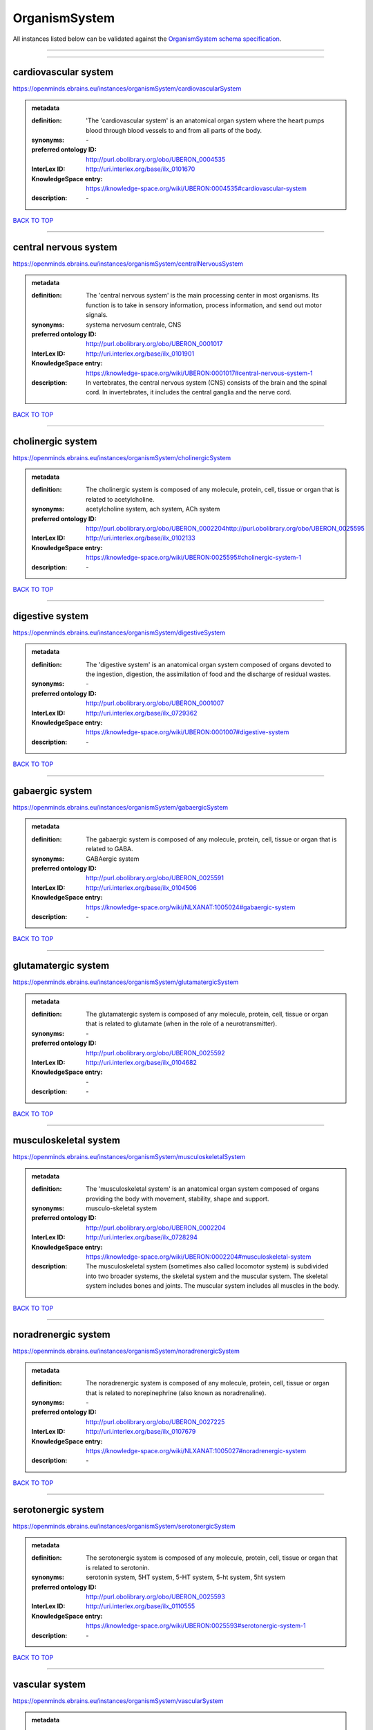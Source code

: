 ##############
OrganismSystem
##############

All instances listed below can be validated against the `OrganismSystem schema specification <https://openminds-documentation.readthedocs.io/en/latest/specifications/controlledTerms/organismSystem.html>`_.

------------

------------

cardiovascular system
---------------------

https://openminds.ebrains.eu/instances/organismSystem/cardiovascularSystem

.. admonition:: metadata

   :definition: 'The 'cardiovascular system' is an anatomical organ system where the heart pumps blood through blood vessels to and from all parts of the body.
   :synonyms: \-
   :preferred ontology ID: http://purl.obolibrary.org/obo/UBERON_0004535
   :InterLex ID: http://uri.interlex.org/base/ilx_0101670
   :KnowledgeSpace entry: https://knowledge-space.org/wiki/UBERON:0004535#cardiovascular-system
   :description: \-

`BACK TO TOP <organismSystem_>`_

------------

central nervous system
----------------------

https://openminds.ebrains.eu/instances/organismSystem/centralNervousSystem

.. admonition:: metadata

   :definition: The 'central nervous system' is the main processing center in most organisms. Its function is to take in sensory information, process information, and send out motor signals.
   :synonyms: systema nervosum centrale, CNS
   :preferred ontology ID: http://purl.obolibrary.org/obo/UBERON_0001017
   :InterLex ID: http://uri.interlex.org/base/ilx_0101901
   :KnowledgeSpace entry: https://knowledge-space.org/wiki/UBERON:0001017#central-nervous-system-1
   :description: In vertebrates, the central nervous system (CNS) consists of the brain and the spinal cord. In invertebrates, it includes the central ganglia and the nerve cord.

`BACK TO TOP <organismSystem_>`_

------------

cholinergic system
------------------

https://openminds.ebrains.eu/instances/organismSystem/cholinergicSystem

.. admonition:: metadata

   :definition: The cholinergic system is composed of any molecule, protein, cell, tissue or organ that is related to acetylcholine.
   :synonyms: acetylcholine system, ach system, ACh system
   :preferred ontology ID: http://purl.obolibrary.org/obo/UBERON_0002204http://purl.obolibrary.org/obo/UBERON_0025595
   :InterLex ID: http://uri.interlex.org/base/ilx_0102133
   :KnowledgeSpace entry: https://knowledge-space.org/wiki/UBERON:0025595#cholinergic-system-1
   :description: \-

`BACK TO TOP <organismSystem_>`_

------------

digestive system
----------------

https://openminds.ebrains.eu/instances/organismSystem/digestiveSystem

.. admonition:: metadata

   :definition: The 'digestive system' is an anatomical organ system composed of organs devoted to the ingestion, digestion, the assimilation of food and the discharge of residual wastes.
   :synonyms: \-
   :preferred ontology ID: http://purl.obolibrary.org/obo/UBERON_0001007
   :InterLex ID: http://uri.interlex.org/base/ilx_0729362
   :KnowledgeSpace entry: https://knowledge-space.org/wiki/UBERON:0001007#digestive-system
   :description: \-

`BACK TO TOP <organismSystem_>`_

------------

gabaergic system
----------------

https://openminds.ebrains.eu/instances/organismSystem/gabaergicSystem

.. admonition:: metadata

   :definition: The gabaergic system is composed of any molecule, protein, cell, tissue or organ that is related to GABA.
   :synonyms: GABAergic system
   :preferred ontology ID: http://purl.obolibrary.org/obo/UBERON_0025591
   :InterLex ID: http://uri.interlex.org/base/ilx_0104506
   :KnowledgeSpace entry: https://knowledge-space.org/wiki/NLXANAT:1005024#gabaergic-system
   :description: \-

`BACK TO TOP <organismSystem_>`_

------------

glutamatergic system
--------------------

https://openminds.ebrains.eu/instances/organismSystem/glutamatergicSystem

.. admonition:: metadata

   :definition: The glutamatergic system is composed of any molecule, protein, cell, tissue or organ that is related to glutamate (when in the role of a neurotransmitter).
   :synonyms: \-
   :preferred ontology ID: http://purl.obolibrary.org/obo/UBERON_0025592
   :InterLex ID: http://uri.interlex.org/base/ilx_0104682
   :KnowledgeSpace entry: \-
   :description: \-

`BACK TO TOP <organismSystem_>`_

------------

musculoskeletal system
----------------------

https://openminds.ebrains.eu/instances/organismSystem/musculoskeletalSystem

.. admonition:: metadata

   :definition: The 'musculoskeletal system' is an anatomical organ system composed of organs providing the body with movement, stability, shape and support.
   :synonyms: musculo-skeletal system
   :preferred ontology ID: http://purl.obolibrary.org/obo/UBERON_0002204
   :InterLex ID: http://uri.interlex.org/base/ilx_0728294
   :KnowledgeSpace entry: https://knowledge-space.org/wiki/UBERON:0002204#musculoskeletal-system
   :description: The musculoskeletal system (sometimes also called locomotor system) is subdivided into two broader systems, the skeletal system and the muscular system. The skeletal system includes bones and joints. The muscular system includes all muscles in the body.

`BACK TO TOP <organismSystem_>`_

------------

noradrenergic system
--------------------

https://openminds.ebrains.eu/instances/organismSystem/noradrenergicSystem

.. admonition:: metadata

   :definition: The noradrenergic system is composed of any molecule, protein, cell, tissue or organ that is related to norepinephrine (also known as noradrenaline).
   :synonyms: \-
   :preferred ontology ID: http://purl.obolibrary.org/obo/UBERON_0027225
   :InterLex ID: http://uri.interlex.org/base/ilx_0107679
   :KnowledgeSpace entry: https://knowledge-space.org/wiki/NLXANAT:1005027#noradrenergic-system
   :description: \-

`BACK TO TOP <organismSystem_>`_

------------

serotonergic system
-------------------

https://openminds.ebrains.eu/instances/organismSystem/serotonergicSystem

.. admonition:: metadata

   :definition: The serotonergic system is composed of any molecule, protein, cell, tissue or organ that is related to serotonin.
   :synonyms: serotonin system, 5HT system, 5-HT system, 5-ht system, 5ht system
   :preferred ontology ID: http://purl.obolibrary.org/obo/UBERON_0025593
   :InterLex ID: http://uri.interlex.org/base/ilx_0110555
   :KnowledgeSpace entry: https://knowledge-space.org/wiki/UBERON:0025593#serotonergic-system-1
   :description: \-

`BACK TO TOP <organismSystem_>`_

------------

vascular system
---------------

https://openminds.ebrains.eu/instances/organismSystem/vascularSystem

.. admonition:: metadata

   :definition: The 'vascular system' is an anatomical system that consists of all vessels in the body, and carries blood and lymph through all parts of the body.
   :synonyms: \-
   :preferred ontology ID: http://purl.obolibrary.org/obo/UBERON_0007798
   :InterLex ID: http://uri.interlex.org/base/ilx_0726589
   :KnowledgeSpace entry: https://knowledge-space.org/wiki/UBERON:0007798#vascular-system
   :description: \-

`BACK TO TOP <organismSystem_>`_

------------


